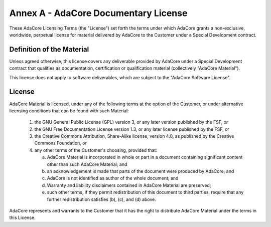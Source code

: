 ***************************************
Annex A - AdaCore Documentary License
***************************************

These AdaCore Licensing Terms (the "License") set forth the terms under which AdaCore grants a non-exclusive, worldwide, perpetual license for material delivered by AdaCore to the Customer under a Special Development contract.

----------------------------
Definition of the Material
----------------------------

Unless agreed otherwise, this license covers any deliverable provided by AdaCore under a Special Development contract that qualifies as documentation, certification or qualification material (collectively "AdaCore Material").

This license does not apply to software deliverables, which are subject to the "AdaCore Software License".

---------
License
---------

AdaCore Material is licensed, under any of the following terms at the option of the Customer, or under alternative licensing conditions that can be found with such Material:

   1. the GNU General Public License (GPL) version 3, or any later version published by the FSF, or
   2. the GNU Free Documentation License version 1.3, or any later license published by the FSF, or
   3. the Creative Commons Attribution, Share-Alike license, version 4.0, as published by the Creative Commons Foundation, or
   4. any other terms of the Customer's choosing, provided that:

      a. AdaCore Material is incorporated in whole or part in a document containing significant content other than such AdaCore Material; and
      b. an acknowledgement is made that parts of the document were produced by AdaCore; and
      c. AdaCore is not identified as author of the whole document; and
      d. Warranty and liability disclaimers contained in AdaCore Material are preserved;
      e. such other terms, if they permit redistribution of this document to third parties, require that any further redistribution satisfies (b), (c), and (d) above.

AdaCore represents and warrants to the Customer that it has the right to distribute AdaCore Material under the terms in this License.
